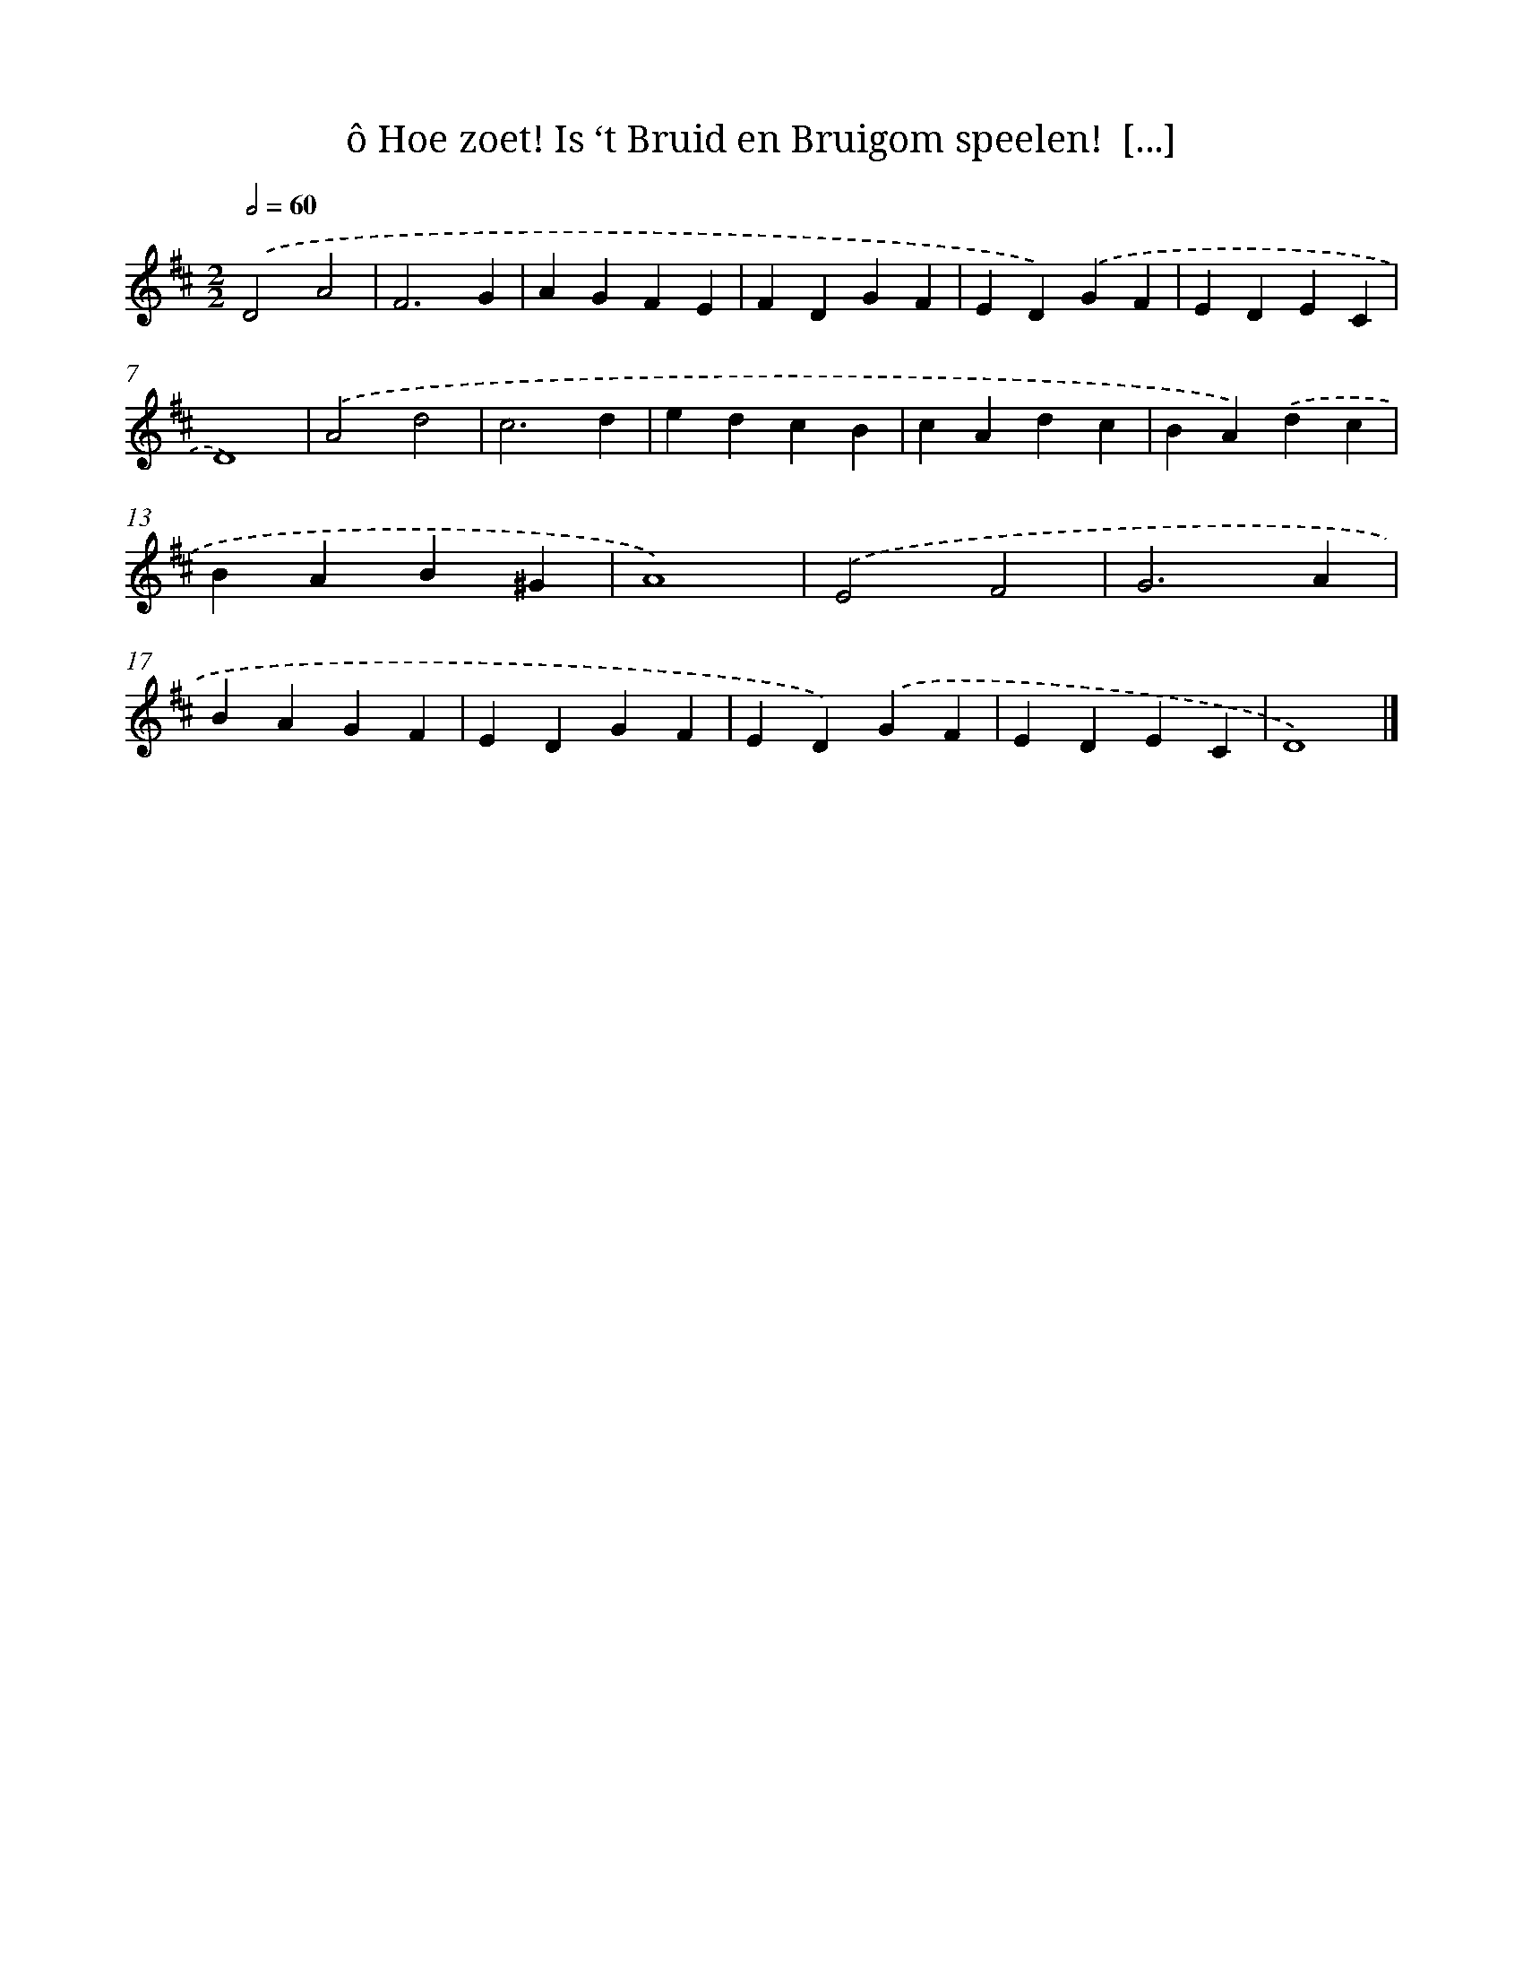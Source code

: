 X: 11069
T: ô Hoe zoet! Is ‘t Bruid en Bruigom speelen!  [...]
%%abc-version 2.0
%%abcx-abcm2ps-target-version 5.9.1 (29 Sep 2008)
%%abc-creator hum2abc beta
%%abcx-conversion-date 2018/11/01 14:37:11
%%humdrum-veritas 1696687585
%%humdrum-veritas-data 1813900285
%%continueall 1
%%barnumbers 0
L: 1/4
M: 2/2
Q: 1/2=60
K: D clef=treble
.('D2A2 |
F3G |
AGFE |
FDGF |
ED).('GF |
EDEC |
D4) |
.('A2d2 |
c3d |
edcB |
cAdc |
BA).('dc |
BAB^G |
A4) |
.('E2F2 |
G3A |
BAGF |
EDGF |
ED).('GF |
EDEC |
D4) |]
